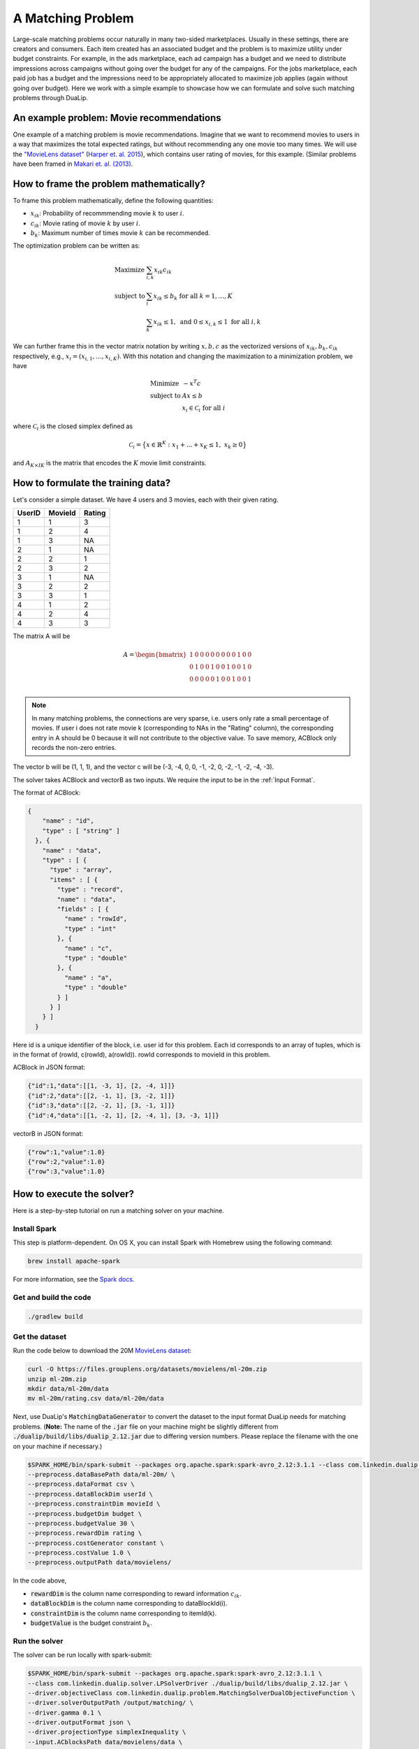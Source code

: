 A Matching Problem
========================
Large-scale matching problems occur naturally in many two-sided marketplaces. Usually in these settings, there are creators and consumers.
Each item created has an associated budget and the problem is to maximize utility under budget constraints.
For example, in the ads marketplace, each ad campaign has a budget and we need to distribute impressions across campaigns without going over the budget for any of the campaigns.
For the jobs marketplace, each paid job has a budget and the impressions need to be appropriately allocated to maximize job applies (again without going over budget).
Here we work with a simple example to showcase how we can formulate and solve such matching problems through DuaLip.

An example problem: Movie recommendations
-----------------------------------------
One example of a matching problem is movie recommendations. Imagine that we want to recommend movies to users in a way that maximizes the total expected ratings, but without recommending any one movie too many times. We will use the `"MovieLens dataset" <https://grouplens.org/datasets/movielens/>`_ (`Harper et. al. 2015
<https://dl.acm.org/doi/10.1145^2/2827872>`_), which contains user rating of movies, for this example. (Similar problems have been framed in `Makari et. al. (2013) <https://dl.acm.org/doi/10.14778^2/2536360.2536362>`_.

How to frame the problem mathematically?
----------------------------------------
To frame this problem mathematically, define the following quantities:

* :math:`x_{ik}`: Probability of recommmending movie :math:`k` to user :math:`i`.
* :math:`c_{ik}`: Movie rating of movie :math:`k` by user :math:`i`.
* :math:`b_{k}`: Maximum number of times movie :math:`k` can be recommended.

The optimization problem can be written as:

.. math::
  \begin{array}{ll}
    \mbox{Maximize} & \sum_{i,k} x_{ik} c_{ik} \\
    \mbox{subject to} & \sum_i x_{ik} \leq b_k \;\; \text{for all}\;\; k = 1,\ldots, K \\
    & \sum_{k} x_{ik} \leq 1, \;\; \text{and} \;\; 0 \leq x_{i,k} \leq 1 \;\; \text{for all}\; i,k
  \end{array}

We can further frame this in the vector matrix notation by writing :math:`x,b,c` as the vectorized versions of :math:`x_{ik},b_k,c_{ik}`
respectively, e.g., :math:`x_i = (x_{i,1}, \ldots, x_{i,K})`. With this notation and changing the maximization to a
minimization problem, we have

.. math::
  \begin{array}{ll}
    \mbox{Minimize} & - x^T c \\
    \mbox{subject to} & Ax \leq b \\
    & x_i \in \mathcal{C}_i \;\; \text{for all}\; i
  \end{array}

where :math:`\mathcal{C}_i` is the closed simplex defined as

.. math::
    \mathcal{C}_i = \big\{ x \in \mathbb{R}^K : x_1 + ... + x_K \leq 1, \;\; x_k \geq 0\big\}

and :math:`A_{K \times IK}` is the matrix that encodes the :math:`K` movie limit constraints.

How to formulate the training data?
-----------------------------------
Let's consider a simple dataset. We have 4 users and 3 movies, each with their given rating.

========  =========  ========
UserID    MovieId    Rating
========  =========  ========
1         1          3
1         2          4
1         3          NA
2         1          NA
2         2          1
2         3          2
3         1          NA
3         2          2
3         3          1
4         1          2
4         2          4
4         3          3
========  =========  ========

The matrix A will be

.. math::
  A =
  \begin{bmatrix}
    1 &0 &0 &0 &0 &0 &0 &0 &0 &1 &0 &0 \\
    0 &1 &0 &0 &1 &0 &0 &1 &0 &0 &1 &0 \\
    0 &0 &0 &0 &0 &1 &0 &0 &1 &0 &0 &1 \\
  \end{bmatrix}

.. note::
  In many matching problems, the connections are very sparse, i.e. users only rate a small percentage of movies. If user i does not rate movie k (corresponding to NAs in the "Rating" column), the corresponding entry in A should be 0 because it will not contribute to the objective value. To save memory, ACBlock only records the non-zero entries.

The vector b will be (1, 1, 1), and the vector c will be (-3, -4, 0, 0, -1, -2, 0, -2, -1, -2, -4, -3).

The solver takes ACBlock and vectorB as two inputs. We require the input to be in the :ref:`Input Format`.

The format of ACBlock:

.. code:: json

  {
      "name" : "id",
      "type" : [ "string" ]
    }, {
      "name" : "data",
      "type" : [ {
        "type" : "array",
        "items" : [ {
          "type" : "record",
          "name" : "data",
          "fields" : [ {
            "name" : "rowId",
            "type" : "int"
          }, {
            "name" : "c",
            "type" : "double"
          }, {
            "name" : "a",
            "type" : "double"
          } ]
        } ]
      } ]
    }

Here id is a unique identifier of the block, i.e. user id for this problem. Each id corresponds to an array of tuples, which is in the format of (rowId, c(rowId), a(rowId)). rowId corresponds to movieId in this problem.

ACBlock in JSON format:

.. code:: json

  {"id":1,"data":[[1, -3, 1], [2, -4, 1]]}
  {"id":2,"data":[[2, -1, 1], [3, -2, 1]]}
  {"id":3,"data":[[2, -2, 1], [3, -1, 1]]}
  {"id":4,"data":[[1, -2, 1], [2, -4, 1], [3, -3, 1]]}

vectorB in JSON format:

.. code:: json

	{"row":1,"value":1.0}
	{"row":2,"value":1.0}
	{"row":3,"value":1.0}

How to execute the solver?
--------------------------
Here is a step-by-step tutorial on run a matching solver on your machine.

Install Spark
^^^^^^^^^^^^^^^^^^
This step is platform-dependent. On OS X, you can install Spark with Homebrew using the following command:

.. code:: bash

  brew install apache-spark

For more information, see the `Spark docs <http://spark.apache.org/docs/latest/index.html>`_.

Get and build the code
^^^^^^^^^^^^^^^^^^^^^^^^^
.. code:: bash

  ./gradlew build

Get the dataset
^^^^^^^^^^^^^^^^^^^^^^^^^
Run the code below to download the 20M `MovieLens dataset <https://grouplens.org/datasets/movielens/>`_:

.. code:: bash

  curl -O https://files.grouplens.org/datasets/movielens/ml-20m.zip
  unzip ml-20m.zip
  mkdir data/ml-20m/data
  mv ml-20m/rating.csv data/ml-20m/data

Next, use DuaLip's :code:`MatchingDataGenerator` to convert the dataset to the input format DuaLip needs for matching problems. (**Note:** The name of the :code:`.jar` file on your machine might be slightly different from :code:`./dualip/build/libs/dualip_2.12.jar` due to differing version numbers. Please replace the filename with the one on your machine if necessary.)

.. code:: bash

  $SPARK_HOME/bin/spark-submit --packages org.apache.spark:spark-avro_2.12:3.1.1 --class com.linkedin.dualip.preprocess.MatchingDataGenerator ./dualip/build/libs/dualip_2.12.jar \
  --preprocess.dataBasePath data/ml-20m/ \
  --preprocess.dataFormat csv \
  --preprocess.dataBlockDim userId \
  --preprocess.constraintDim movieId \
  --preprocess.budgetDim budget \
  --preprocess.budgetValue 30 \
  --preprocess.rewardDim rating \
  --preprocess.costGenerator constant \
  --preprocess.costValue 1.0 \
  --preprocess.outputPath data/movielens/

In the code above,

* :code:`rewardDim` is the column name corresponding to reward information :math:`c_{ik}`.
* :code:`dataBlockDim` is the column name corresponding to dataBlockId(i).
* :code:`constraintDim` is the column name corresponding to itemId(k).
* :code:`budgetValue` is the budget constraint :math:`b_{k}`.

Run the solver
^^^^^^^^^^^^^^^^^^^^^^^^^
The solver can be run locally with spark-submit:

.. code:: bash

  $SPARK_HOME/bin/spark-submit --packages org.apache.spark:spark-avro_2.12:3.1.1 \
  --class com.linkedin.dualip.solver.LPSolverDriver ./dualip/build/libs/dualip_2.12.jar \
  --driver.objectiveClass com.linkedin.dualip.problem.MatchingSolverDualObjectiveFunction \
  --driver.solverOutputPath /output/matching/ \
  --driver.gamma 0.1 \
  --driver.outputFormat json \
  --driver.projectionType simplexInequality \
  --input.ACblocksPath data/movielens/data \
  --input.vectorBPath data/movielens/budget \
  --input.format avro \
  --matching.slateSize 1 \
  --optimizer.solverType LBFGSB \
  --optimizer.dualTolerance 1E-8 \
  --optimizer.slackTolerance 5E-6 \
  --optimizer.maxIter 500 

How to read the results?
------------------------

We can see that as the solver progresses, :code:`dual_obj` increases while :code:`max_pos_slack` and :code:`max_zero_slack` decrease.

.. code:: text

	------------------------------------------------------------------------
	                          DuaLip v1.0     2021
	             Dual Decomposition based Linear Program Solver
	------------------------------------------------------------------------

	Optimizer: LBFGSB solver
	primalUpperBound: -1.64155850e+05, maxIter: 500, dualTolerance: 1.0E-8 slackTolerance: 5.0E-6

	iter:     0	dual_obj: -6.86709416e+05	cx: -6.87890000e+05	feasibility: 9.650435e+01	λ(Ax-b): 0.000000e+00	γ||x||^2/2: 1.180584e+03	max_pos_slack: -Infinity	max_zero_slack: 9.650435e+01	abs_slack_sum: 8.828194e+04	time(sec): 8.987
	iter:     1	dual_obj: -6.86709416e+05	cx: -6.87890000e+05	feasibility: 9.650435e+01	λ(Ax-b): 0.000000e+00	γ||x||^2/2: 1.180584e+03	max_pos_slack: -Infinity	max_zero_slack: 9.650435e+01	abs_slack_sum: 8.828194e+04	time(sec): 6.738
	iter:     2	dual_obj: -3.26194182e+06	cx: -6.19067400e+05	feasibility: 3.907679e+01	λ(Ax-b): -2.646088e+06	γ||x||^2/2: 3.213506e+03	max_pos_slack: 1.680045e+01	max_zero_slack: 3.907679e+01	abs_slack_sum: 6.284022e+04	time(sec): 4.228
	iter:     3	dual_obj: -1.44149679e+06	cx: -6.24132300e+05	feasibility: 3.448183e+01	λ(Ax-b): -8.206471e+05	γ||x||^2/2: 3.282595e+03	max_pos_slack: 2.642451e+01	max_zero_slack: 3.448183e+01	abs_slack_sum: 6.233273e+04	time(sec): 4.558
	iter:     4	dual_obj: -8.82622744e+05	cx: -6.39467479e+05	feasibility: 3.030013e+01	λ(Ax-b): -2.466456e+05	γ||x||^2/2: 3.490308e+03	max_pos_slack: 2.471272e+01	max_zero_slack: 3.030013e+01	abs_slack_sum: 6.188493e+04	time(sec): 4.206
	iter:     5	dual_obj: -7.22368086e+05	cx: -6.58265033e+05	feasibility: 2.397677e+01	λ(Ax-b): -6.780186e+04	γ||x||^2/2: 3.698804e+03	max_pos_slack: 2.397677e+01	max_zero_slack: 2.053982e+01	abs_slack_sum: 6.032372e+04	time(sec): 4.321
	iter:     6	dual_obj: -6.82631528e+05	cx: -6.72533898e+05	feasibility: 1.847038e+01	λ(Ax-b): -1.381724e+04	γ||x||^2/2: 3.719608e+03	max_pos_slack: 1.847038e+01	max_zero_slack: 8.919135e+00	abs_slack_sum: 5.726833e+04	time(sec): 4.120
	iter:     7	dual_obj: -6.82631528e+05	cx: -6.72533898e+05	feasibility: 1.847038e+01	λ(Ax-b): -1.381724e+04	γ||x||^2/2: 3.719608e+03	max_pos_slack: 1.847038e+01	max_zero_slack: 8.919135e+00	abs_slack_sum: 5.726833e+04	time(sec): 4.442
	iter:     8	dual_obj: -6.82631528e+05	cx: -6.72533898e+05	feasibility: 1.847038e+01	λ(Ax-b): -1.381724e+04	γ||x||^2/2: 3.719608e+03	max_pos_slack: 1.847038e+01	max_zero_slack: 8.919135e+00	abs_slack_sum: 5.726833e+04	time(sec): 4.235
	iter:     9	dual_obj: -6.70900248e+05	cx: -6.73704610e+05	feasibility: 1.584054e+01	λ(Ax-b): -1.984704e+03	γ||x||^2/2: 4.789067e+03	max_pos_slack: 1.584054e+01	max_zero_slack: 1.676255e+00	abs_slack_sum: 4.087020e+04	time(sec): 3.694
	iter:    10	dual_obj: -6.70900248e+05	cx: -6.73704610e+05	feasibility: 1.584054e+01	λ(Ax-b): -1.984704e+03	γ||x||^2/2: 4.789067e+03	max_pos_slack: 1.584054e+01	max_zero_slack: 1.676255e+00	abs_slack_sum: 4.087020e+04	time(sec): 3.596


The solver converges after 413 iterations, while the combined number of iterations (including the
internal iterations of LBFGS) is 1293. We also show the final dual and primal objectives, as well
as the number of active constraints in the problem.

.. code:: text

	iter:  1290	dual_obj: -6.28011839e+05	cx: -6.32627842e+05	feasibility: 1.289256e-02	λ(Ax-b): -5.876918e+00	γ||x||^2/2: 4.621880e+03	max_pos_slack: 1.813359e-02	max_zero_slack: 0.000000e+00	abs_slack_sum: 1.094879e+01	time(sec): 4.170
	iter:  1291	dual_obj: -6.28011839e+05	cx: -6.32660904e+05	feasibility: 9.317112e-02	λ(Ax-b): 2.721294e+01	γ||x||^2/2: 4.621852e+03	max_pos_slack: 9.317112e-02	max_zero_slack: 0.000000e+00	abs_slack_sum: 1.918328e+01	time(sec): 3.758
	iter:  1292	dual_obj: -6.28011839e+05	cx: -6.32660904e+05	feasibility: 9.317112e-02	λ(Ax-b): 2.721294e+01	γ||x||^2/2: 4.621852e+03	max_pos_slack: 9.317112e-02	max_zero_slack: 0.000000e+00	abs_slack_sum: 1.918328e+01	time(sec): 3.855
	Total LBFGS iterations: 413
	Status:Converged
	Total number of iterations: 1293
	Primal: -628012.671815458
	Dual: -628011.8409963399
	Number of Active Constraints: 2992

The detailed log is given :ref:`here <Matching log>`.

How to do inference?
--------------------
There are two scenarios when reading the results. First, we can use the optimal primal values directly as decision variables. This is useful for a static system or batch processing.

Second, we can use the optimal dual values to recover primal. This is useful when the system is dynamic and there are new items coming in. We can get the primal decision variable
:math:`x_{ij}` without solving the extreme-scale optimization problem again. This allows us to work in a low-latency environment as required by most internet applications.

.. note::
	The above method for re-using the dual variable works as long as the score distribution of the new items
	matches that of the old items which were used to solve the MOO problem. To prevent staleness in practice, the optimization problem is re-solved at a regular cadence.
